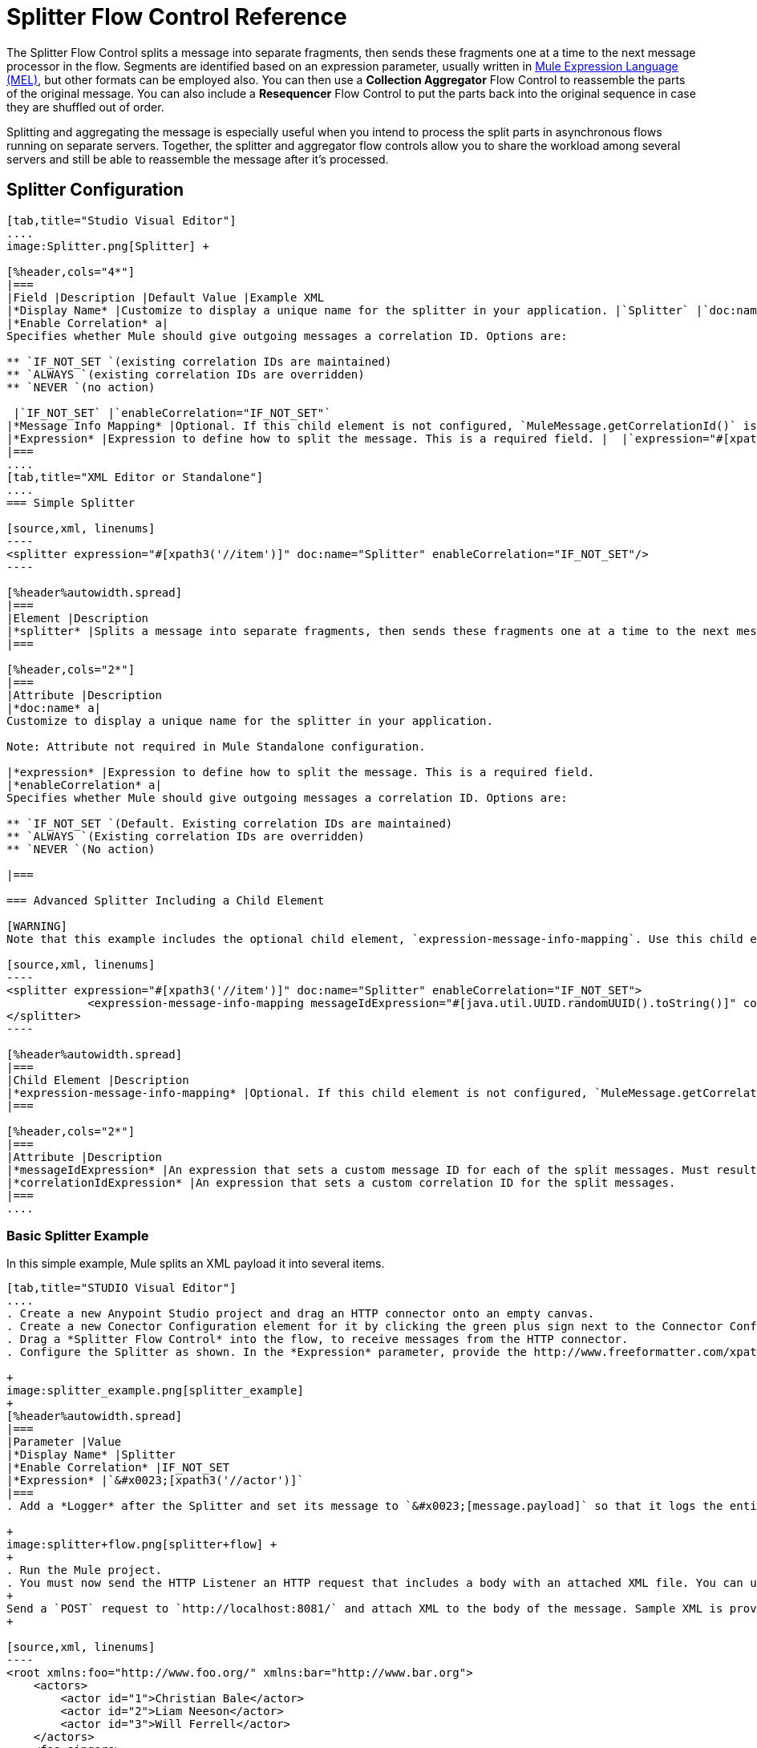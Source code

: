 = Splitter Flow Control Reference
:keywords: anypoint studio, esb, splitter, flow control, fragment, collection, array, parsing

The Splitter Flow Control splits a message into separate fragments, then sends these fragments one at a time to the next message processor in the flow. Segments are identified based on an expression parameter, usually written in link:/mule-user-guide/v/3.6/mule-expression-language-mel[Mule Expression Language (MEL)], but other formats can be employed also. You can then use a *Collection Aggregator* Flow Control to reassemble the parts of the original message. You can also include a *Resequencer* Flow Control to put the parts back into the original sequence in case they are shuffled out of order.

Splitting and aggregating the message is especially useful when you intend to process the split parts in asynchronous flows running on separate servers. Together, the splitter and aggregator flow controls allow you to share the workload among several servers and still be able to reassemble the message after it's processed.

== Splitter Configuration

[tabs]
------
[tab,title="Studio Visual Editor"]
....
image:Splitter.png[Splitter] +

[%header,cols="4*"]
|===
|Field |Description |Default Value |Example XML
|*Display Name* |Customize to display a unique name for the splitter in your application. |`Splitter` |`doc:name="Splitter"`
|*Enable Correlation* a|
Specifies whether Mule should give outgoing messages a correlation ID. Options are:

** `IF_NOT_SET `(existing correlation IDs are maintained)
** `ALWAYS `(existing correlation IDs are overridden)
** `NEVER `(no action)

 |`IF_NOT_SET` |`enableCorrelation="IF_NOT_SET"`
|*Message Info Mapping* |Optional. If this child element is not configured, `MuleMessage.getCorrelationId()` is used, which is optimal for most use cases. Maps attributes from incoming data to construct Correlation ID and Message ID on outgoing messages. |  |`<expression-message-info-mapping messageIdExpression=""#[java.util.UUID.randomUUID().toString()]``" `correlationIdExpression="#[xpath3('//order/@id')]"`/>`
|*Expression* |Expression to define how to split the message. This is a required field. |  |`expression="#[xpath3('//item')]" `
|===
....
[tab,title="XML Editor or Standalone"]
....
=== Simple Splitter

[source,xml, linenums]
----
<splitter expression="#[xpath3('//item')]" doc:name="Splitter" enableCorrelation="IF_NOT_SET"/>
----

[%header%autowidth.spread]
|===
|Element |Description
|*splitter* |Splits a message into separate fragments, then sends these fragments one at a time to the next message processor in the flow.
|===

[%header,cols="2*"]
|===
|Attribute |Description
|*doc:name* a|
Customize to display a unique name for the splitter in your application.

Note: Attribute not required in Mule Standalone configuration.

|*expression* |Expression to define how to split the message. This is a required field.
|*enableCorrelation* a|
Specifies whether Mule should give outgoing messages a correlation ID. Options are:

** `IF_NOT_SET `(Default. Existing correlation IDs are maintained)
** `ALWAYS `(Existing correlation IDs are overridden)
** `NEVER `(No action)

|===

=== Advanced Splitter Including a Child Element

[WARNING]
Note that this example includes the optional child element, `expression-message-info-mapping`. Use this child element only if your aggregation (later in your flow) is extremely customized and the standard correlation id set by Mule does not meet your needs.

[source,xml, linenums]
----
<splitter expression="#[xpath3('//item')]" doc:name="Splitter" enableCorrelation="IF_NOT_SET">
            <expression-message-info-mapping messageIdExpression="#[java.util.UUID.randomUUID().toString()]" correlationIdExpression="#[xpath3('//order/@id')]"/>
</splitter>
----

[%header%autowidth.spread]
|===
|Child Element |Description
|*expression-message-info-mapping* |Optional. If this child element is not configured, `MuleMessage.getCorrelationId()` is used, which is optimal for most use cases. Maps attributes from incoming data to construct Correlation ID and Message ID on outgoing messages, according to the expressions in the attributes listed below.
|===

[%header,cols="2*"]
|===
|Attribute |Description
|*messageIdExpression* |An expression that sets a custom message ID for each of the split messages. Must result in unique message Ids.
|*correlationIdExpression* |An expression that sets a custom correlation ID for the split messages.
|===
....
------

=== Basic Splitter Example

In this simple example, Mule splits an XML payload it into several items.

[tabs]
------
[tab,title="STUDIO Visual Editor"]
....
. Create a new Anypoint Studio project and drag an HTTP connector onto an empty canvas.
. Create a new Conector Configuration element for it by clicking the green plus sign next to the Connector Configuration field. Set `localhost` as the *host* and leave the default value `8081` as the *port*.
. Drag a *Splitter Flow Control* into the flow, to receive messages from the HTTP connector.
. Configure the Splitter as shown. In the *Expression* parameter, provide the http://www.freeformatter.com/xpath-tester.html#ad-output[XPath] expression `//actor`, wrapped inside a MEL expression. This XPath expression selects every XML element named 'actor'. The splitter will make each of these (together with its children) into a new message. +

+
image:splitter_example.png[splitter_example]
+
[%header%autowidth.spread]
|===
|Parameter |Value
|*Display Name* |Splitter
|*Enable Correlation* |IF_NOT_SET
|*Expression* |`&#x0023;[xpath3('//actor')]`
|===
. Add a *Logger* after the Splitter and set its message to `&#x0023;[message.payload]` so that it logs the entire payload of each message that it receives. +

+
image:splitter+flow.png[splitter+flow] +
+
. Run the Mule project.
. You must now send the HTTP Listener an HTTP request that includes a body with an attached XML file. You can use a browser extension such as Postman (Google Chrome), or the Curl command line utility. 
+
Send a `POST` request to `http://localhost:8081/` and attach XML to the body of the message. Sample XML is provided below.
+

[source,xml, linenums]
----
<root xmlns:foo="http://www.foo.org/" xmlns:bar="http://www.bar.org">
    <actors>
        <actor id="1">Christian Bale</actor>
        <actor id="2">Liam Neeson</actor>
        <actor id="3">Will Ferrell</actor>
    </actors>
    <foo:singers>
        <foo:singer id="4">Dave Grohl</foo:singer>
        <foo:singer id="5">B.B. King</foo:singer>
        <foo:singer id="6">Weird Al</foo:singer>
    </foo:singers>
</root>
----

[TIP]
====
 How to send the XML file as attachment with the curl utility

Save the XML code provided above to a file on your local drive.

Open a terminal and run the following command:
====

[source, code, linenums]
----
curl -X POST --data @<your file> http://localhost:8081
----

If everything worked well, you should see three messages logged into the console, one for every "actor" XML element.
....
[tab,title="XML Editor or Standalone"]
....
. Add an HTTP Listener into a new flow, and use the default values for its attributes.
+

[source,xml, linenums]
----
<http:listener config-ref="HTTP_Listener_Configuration" path="/" doc:name="HTTP"/>
----
+
[%header,cols="20a,80a"]
|===
|Attribute |Value
|`config-ref` |`HTTP_Listener_Configuration`
|`path` |`/`
|`doc:name` |`HTTP`
|===
+
. For this element to work, you must include a *Connector Configuration*. The attribute in the connector named *config-ref* references this connector configuration element.
+

[source,xml, linenums]
----
<http:listener-config name="HTTP_Listener_Configuration" host="localhost" port="8081" doc:name="HTTP Listener Configuration"/>
----
+
[%header,cols="20a,80a"]
|===
|Attribute |Value
|`name` |`HTTP_Listener_Configuration`
|`host` |`localhost`
|`port` |`8081`
|`doc:name` |`HTTP`
|===
+
. Add a Splitter below, to receive messages from the HTTP connector. In the *Expression* parameter provide the http://www.freeformatter.com/xpath-tester.html#ad-output[XPath] expression `//actor` , wrapped inside a MEL expression. This XPath expression selects every XML element named 'actor'. The splitter will make each of these (together with its children) into a new message.
+

[source,xml, linenums]
----
<splitter expression="#[xpath3('//actor')]" doc:name="Splitter" enableCorrelation="IF_NOT_SET"/>
----

+

[%header,cols="20a,80a"]
|===
|Attribute |Value
|`expression` |`&#x0023;[xpath3('//actor')]`
|`doc:name` |`Splitter`
|`enableCorrelation` |`IF_NOT_SET`
|===
+
. Include a logger after the splitter to log the entire payload of each message received.
+
[source,xml, linenums]
----
<logger message="#[message.payload]" level="INFO" doc:name="Logger"/>
----
+
[%header,cols="20a,80a"]
|===
|Attribute |Value
|`message` |`&#x0023;[message.payload]`
|`level` |`INFO`
|`doc:name` |`Logger`
|===
+
. The finished flow should look like this:
+
[source,xml, linenums]
----
<http:listener-config name="HTTP_Listener_Configuration" host="localhost" port="8081" doc:name="HTTP Listener Configuration"/>   
    <flow name="SplitterExampleFlow1" doc:name="SplitterExampleFlow1">
        <http:listener config-ref="HTTP_Listener_Configuration" path="/" doc:name="HTTP"/>
          <splitter expression="#[xpath3('//actor')]" doc:name="Splitter" enableCorrelation="IF_NOT_SET"/>
        <logger message="#[message.payload]" level="INFO" doc:name="Logger"/>
    </flow>
----
+
. Run the Mule project
. You must now send the HTTP connector an HTTP request that includes a body with an attached XML file. MuleSoft recommends using a browser extension such as Postman (Google Chrome). +
Send a Post request to http://localhost:8081/ attaching an XML to the body of the message. Sample XML is provided below.

[source,xml, linenums]
----
<root xmlns:foo="http://www.foo.org/" xmlns:bar="http://www.bar.org">
    <actors>
        <actor id="1">Christian Bale</actor>
        <actor id="2">Liam Neeson</actor>
        <actor id="3">Will Ferrell</actor>
    </actors>
    <foo:singers>
        <foo:singer id="4">Dave Grohl</foo:singer>
        <foo:singer id="5">B.B. King</foo:singer>
        <foo:singer id="6">Weird Al</foo:singer>
    </foo:singers>
</root>
----

If everything worked well, you should see three messages logged into the console, one for every "actor" XML element.
....
------

=== Full Example Code

[source,xml, linenums]
----
<?xml version="1.0" encoding="UTF-8"?>
 
<mule xmlns:http="http://www.mulesoft.org/schema/mule/http" xmlns="http://www.mulesoft.org/schema/mule/core" xmlns:doc="http://www.mulesoft.org/schema/mule/documentation" xmlns:spring="http://www.springframework.org/schema/beans"  xmlns:xsi="http://www.w3.org/2001/XMLSchema-instance" xsi:schemaLocation="http://www.springframework.org/schema/beans http://www.springframework.org/schema/beans/spring-beans-current.xsd
http://www.mulesoft.org/schema/mule/core http://www.mulesoft.org/schema/mule/core/current/mule.xsd
http://www.mulesoft.org/schema/mule/http http://www.mulesoft.org/schema/mule/http/current/mule-http.xsd">
    <http:listener-config name="HTTP_Listener_Configuration" host="localhost" port="8081" doc:name="HTTP Listener Configuration"/>
                 
    <flow name="SplitterExampleFlow1" doc:name="SplitterExampleFlow1">
        <http:listener config-ref="HTTP_Listener_Configuration" path="/" doc:name="HTTP"/>
        <splitter expression="#[xpath3('//actor')]" doc:name="Splitter"/>
        <logger message="#[message.payload]" level="INFO" doc:name="Logger"/>
    </flow>
</mule>
----

== Aggregating the Payload

When the splitter splits a message, it adds three new *outbound variables* into each of the output fragments. These three variables are later used by the *Aggregator* to reassemble the message:

* MULE_CORRELATION_GROUP_SIZE: number of fragments into which the original message was split +
* MULE_CORRELATION_SEQUENCE: position of a fragment within the group
* MULE_CORRELATION_ID: single ID for entire group (all output fragments of the same original message share the same value)
+
image:variables+diagramv2.png[variables+diagramv2]
+
You can look at the values of these outbound variables by putting a break point after the splitter and running your flow with the link:/anypoint-studio/v/5/studio-visual-debugger[Visual Debugger]:

image:variables.png[variables]

Thanks to these variables, when an aggregator receives a single fragment, it knows what group to put it into and how large this group should be. Once all of the fragments have arrived, it passes on the complete group as a single message.

image:diagram+ag+2.png[diagram+ag+2]



== Aggregator Configuration

[tabs]
------
[tab,title="Studio Visual Editor"]
....
image:collection_agg.png[collection_agg]

[%header,cols="4*"]
|===
|Field |Description |Default Value |Example XML
|*Display Name* |Customize to display a unique name for the splitter in your application. |`Collection Aggregator` |`doc:name="Collection Aggregator"`
|*Timeout* a|
Defines a timeout in milliseconds to wait for events to be aggregated. By default the aggregator will throw an exception if it is waiting for a correlation group and a timeout occurs before it receives all group entities. +

 |`` |`timeout="60000"`
|*Fail On Timeout* |If set, your app will fail if the aggregator times out. |false |`failOnTimeout="true"`
|*Message Info Mapping* |Optional. If this child element is not configured, `MuleMessage.getCorrelationId()` is used, which is optimal for most use cases. Defines where to obtain Correlation ID and Message ID in incoming messages. |  |`<expression-message-info-mapping messageIdExpression="&#x0023;[java.util.UUID.randomUUID().toString()]" correlationIdExpression="&#x0023;[xpath3('//order/@id')]"/>`
|*Store Prefix* +
 |Defines the prefix of the ObjectStore names |  |`storePrefix="split_"`
|===
....
[tab,title="XML View"]
....
=== Simple Collection Aggregator

[source,xml, linenums]
----
<collection-aggregator failOnTimeout="true" doc:name="Collection Aggregator" storePrefix="split_" timeout="60000"/>
----

[%header%autowidth.spread]
|===
|Element |Description
|*collection-aggregator* |Reassembles a message from separate fragments. Once all fragments have arrived it sends the full message to the next message processor in the flow.
|===

[%header,cols="2*"]
|===
|Attribute |Description
|*doc:name* a|
Customize to display a unique name for the splitter in your application.

Note: Attribute not required in Mule Standalone configuration.

|*Timeout* a|
Defines a timeout in milliseconds to wait for events to be aggregated. By default the aggregator will throw an exception if it is waiting for a correlation group and a timeout occurs before it receives all group entities. +

|*Fail On Timeout* |If set, your app will fail if the aggregator times out.
|*Message Info Mapping* |Optional. If this child element is not configured, `MuleMessage.getCorrelationId()` is used, which is optimal for most use cases. Defines where to obtain Correlation ID and Message ID in incoming messages.
|Prefix +
|Defines the prefix of the ObjectStore names
|===

=== Advanced Collection Aggregator Including a Child Element

[WARNING]
Note that this example includes the optional child element, `expression-message-info-mapping`. Use this child element only if your aggregation (later in your flow) is extremely customized and the standard correlation ID set by Mule does not meet your needs.

[source,xml, linenums]
----
<collection-aggregator failOnTimeout="true" doc:name="Collection Aggregator" storePrefix="split_" timeout="60000">
            <expression-message-info-mapping messageIdExpression="#[java.util.UUID.randomUUID().toString()]" correlationIdExpression="#[xpath3('//order/@id')]"/>
</collection-aggregator>
----

[%header%autowidth.spread]
|====
|Child Element |Description
|*expression-message-info-mapping* |Optional. If this child element is not configured, `MuleMessage.getCorrelationId()` is used, which is optimal for most use cases. Maps attributes of the arriving messages to messageIdExpression and correlationIdExpression.
|====

[%header,cols="2*"]
|===
|Attribute |Description
|*messageIdExpression* |An expression that maps attributes of the arriving messages to messageIdExpression. Must result in unique message IDs.
|*correlationIdExpression* |An expression that maps attributes of the arriving messages to correlationIdExpression. Must result in unique message IDs.
|===
....
------

=== Example Splitting and Aggregating with Asynchronous Flows

This example builds upon the basic example above. Follow the steps below to run message fragments in asynchronous flows and then aggregate them back into a single message.

[tabs]
------
[tab,title="Studio Visual Editor"]
....
. Drag a *VM connector* to the end of the flow. +

+
image:splitter+flow+2.png[splitter+flow+2]
+

. Drag a second VM connector outside the existing flow, below it. This creates a new flow.
. Drag the existing logger you had in the first flow to the new second flow, after the VM connector. +

+
image:splitter+flow+3.png[splitter+flow+3]
+
. Configure the two VM connectors. Change both their *Queue Path* to `step2`.
+
image:vm4.png[vm4] +
+
Once both VMs have the same *Queue Path* configured, they will be linked. Messages that arrive to the first VM will continue their path out of the second VM.
+
What you have at this point appears to work identically to what you built in the first example. There is, however, one key difference: each fraction of the message will be processed simultaneously rather than in sequence. If you deploy your app to a cluster of servers this will have a big effect on performance.
+
. Add a Collection aggregator in the second flow, after the Logger.
. Add one more logger after the Collection aggregator, to see how the final message is output.
+
image:splitter+flow+4.png[splitter+flow+4]
+
. Run the Mule project.
. You must now send the HTTP connector an HTTP request that includes a body with an attached XML file. +
Send a Post request to http://localhost:8081/ attaching XML to the body of the message. Sample XML is provided below.
+
[TIP]
The easiest way to do this is sending posts via a browser extension such as Postman (for Google Chrome) or the http://curl.haxx.se/[curl] command line utility.

[source,xml, linenums]
----
<root xmlns:foo="http://www.foo.org/" xmlns:bar="http://www.bar.org">
    <actors>
        <actor id="1">Christian Bale</actor>
        <actor id="2">Liam Neeson</actor>
        <actor id="3">Will Ferrell</actor>
    </actors>
    <foo:singers>
        <foo:singer id="4">Dave Grohl</foo:singer>
        <foo:singer id="5">B.B. King</foo:singer>
        <foo:singer id="6">Weird Al</foo:singer>
    </foo:singers>
</root>
----

You should see four messages logged into the console: the first three should be short, one for every "actor" XML element (notice the ID attribute in each message). After these first three messages there should be a fourth, longer message, which is logged after the aggregator has run. Notice two things:

* Although the aggregator was triggered three times, once for every fraction of the message that reached it, it produced one single output message, only when all of the fractions were in place
* The aggregator assembles the message in the order in which fractions have arrived; the final message may be shuffled. If maintaining the original sequence is important to you, take a look at the Advanced Example 2 in this page

//^
....
[tab,title="XML Editor"]
....
. Add a second flow to your project.
+

[source,xml, linenums]
----
<http:listener-config name="HTTP_Listener_Configuration" host="localhost" port="8081" doc:name="HTTP Listener Configuration"/>
<flow name="splitterFlow1" doc:name="splitterFlow1">
     <http:listener config-ref="HTTP_Listener_Configuration" path="gettweets" doc:name="HTTP"/>
     <splitter expression="#[xpath3('//actor')]" doc:name="Splitter"/>
     <logger level="INFO" doc:name="Logger" message="#[payload]"/>
</flow>
 
<flow name="splitterFlow2" doc:name="splitterFlow2">
 
</flow>
----
+

.. Remove the logger in the first flow, add an identical one inside the second flow.
+

[source,xml, linenums]
----
<http:listener-config name="HTTP_Listener_Configuration" host="localhost" port="8081" doc:name="HTTP Listener Configuration"/>
<flow name="splitterFlow1" doc:name="splitterFlow1">
     <http:listener config-ref="HTTP_Listener_Configuration" path="gettweets" doc:name="HTTP"/>
     <splitter expression="#[xpath3('//actor')]" doc:name="Splitter"/>
      
</flow>
 
<flow name="splitterFlow2" doc:name="splitterFlow2">
     <logger level="INFO" doc:name="Logger" message="#[payload]"/>
</flow>
----
+
. Link both flows through a couple of VM connectors, an outbound connector in the first flow and an inbound connector in the second flow.
+

[source,xml, linenums]
----
<http:listener-config name="HTTP_Listener_Configuration" host="localhost" port="8081" doc:name="HTTP Listener Configuration"/>
<flow name="splitterFlow1" doc:name="splitterFlow1">
     <http:listener config-ref="HTTP_Listener_Configuration" path="gettweets" doc:name="HTTP"/>
     <splitter expression="#[xpath3('//actor')]" doc:name="Splitter"/>
      
     <vm:outbound-endpoint exchange-pattern="one-way" path="step2" doc:name="VM"/>
</flow>
 
<flow name="splitterFlow2" doc:name="splitterFlow2">
    <vm:inbound-endpoint exchange-pattern="one-way" path="step2" doc:name="VM"/>
</flow>
----
+
Provide these same attributes for both VM connectors:
+
[%header,cols="20a,80a"]
|===
|Attribute |Value
|`exchange-pattern` |`one-way`
|`path` |`step2`
|`doc:name` |`VM`
|===
+
Once both VMs share the same *Queue Path*, they will be linked. Messages that arrive to the first VM will continue their path out of the second VM.
What you have at this point appears to work identically to what you built in the first example. There is, however, one key difference: each fraction of the message will be processed simultaneously rather than in sequence. If you deploy your app to a cluster of servers this will have a big effect on performance.
+
. Add a Collection aggregator in the second flow, after the logger.
+

[source,xml, linenums]
----
<collection-aggregator failOnTimeout="false" doc:name="Collection Aggregator"/>
----
+
[%header,cols="20a,80a"]
|===
|Attribute |Value
|`failOnTimeout` |`false`
|`doc:name` |`Collection Aggregator`
|===
+
. Run the Mule project.
. You must now send the HTTP connector an HTTP request that includes a body with an attached XML file. Send a Post request to http://localhost:8081/ attaching XML to the body of the message. Sample XML is provided below.
+
[TIP]
The easiest way to do this is sending posts via a browser extension such as Postman (for Google Chrome), or using the http://curl.haxx.se/[curl] command-line utility.

[source,xml, linenums]
----
<root xmlns:foo="http://www.foo.org/" xmlns:bar="http://www.bar.org">
    <actors>
        <actor id="1">Christian Bale</actor>
        <actor id="2">Liam Neeson</actor>
        <actor id="3">Will Ferrell</actor>
    </actors>
    <foo:singers>
        <foo:singer id="4">Dave Grohl</foo:singer>
        <foo:singer id="5">B.B. King</foo:singer>
        <foo:singer id="6">Weird Al</foo:singer>
    </foo:singers>
</root>
----

You should see four messages logged into the console: the first three should be short, one for every "actor" XML element (notice the ID attribute in each message). After these first three messages there should be a fourth, longer message, which is logged after the aggregator has run. Notice two things:

* Although the aggregator was triggered three times, once for every fraction of the message that reached it, it produced one single output message, only when all of the fractions were in place
* The aggregator assembles the message in the order in which fractions have arrived; the final message may be shuffled. If maintaining the original sequence is important to you, take a look at the Advanced Example 2 in this page
....
------

=== Full Example Code

[source,xml, linenums]
----
<?xml version="1.0" encoding="UTF-8"?>
 
<mule xmlns:vm="http://www.mulesoft.org/schema/mule/vm" xmlns:scripting="http://www.mulesoft.org/schema/mule/scripting" xmlns:tracking="http://www.mulesoft.org/schema/mule/ee/tracking" xmlns:http="http://www.mulesoft.org/schema/mule/http" xmlns="http://www.mulesoft.org/schema/mule/core" xmlns:doc="http://www.mulesoft.org/schema/mule/documentation" xmlns:spring="http://www.springframework.org/schema/beans" xmlns:xsi="http://www.w3.org/2001/XMLSchema-instance" xsi:schemaLocation="http://www.springframework.org/schema/beans http://www.springframework.org/schema/beans/spring-beans-current.xsd
http://www.mulesoft.org/schema/mule/core http://www.mulesoft.org/schema/mule/core/current/mule.xsd
http://www.mulesoft.org/schema/mule/http http://www.mulesoft.org/schema/mule/http/current/mule-http.xsd
http://www.mulesoft.org/schema/mule/ee/tracking http://www.mulesoft.org/schema/mule/ee/tracking/current/mule-tracking-ee.xsd
http://www.mulesoft.org/schema/mule/scripting http://www.mulesoft.org/schema/mule/scripting/current/mule-scripting.xsd
http://www.mulesoft.org/schema/mule/vm http://www.mulesoft.org/schema/mule/vm/current/mule-vm.xsd">
    <http:listener-config name="HTTP_Listener_Configuration" host="localhost" port="8081" doc:name="HTTP Listener Configuration"/>   
    <flow name="splitterFlow1" doc:name="splitterFlow1">
        <http:listener config-ref="HTTP_Listener_Configuration" path="gettweets" doc:name="HTTP"/>
        <splitter expression="#[xpath3('//actor')]" doc:name="Splitter"/>
        <vm:outbound-endpoint exchange-pattern="one-way" path="step2" doc:name="VM"/>
    </flow>
    <flow name="splitterFlow2" doc:name="splitterFlow2">
        <vm:inbound-endpoint exchange-pattern="one-way" path="step2" doc:name="VM"/>
        <logger level="INFO" doc:name="Logger" message="#[payload]"/>
        <collection-aggregator failOnTimeout="true" doc:name="Collection Aggregator"/>
    </flow>
</mule>
----

=== Example Reordering Before Aggregating

This example builds upon the previous example.

If fractions of the message are being processed in parallel in different servers, there's a good chance that they may take different lengths of time to be processed, and consequently fall out of order. The following example solves that problem.

Follow the steps below to:

* run message fragments in asynchronous flows
* arrange them back into the original sequence
* aggregate them back into a single message that follows the original sequence

[tabs]
------
[tab,title="Studio Visual Editor"]
....
. Add a *Resequencer* Flow Control before the aggregator
+
image:splitter+flow+5.png[splitter+flow+5] +
+
The Resequencer will wait for all of the messages in the group to arrive (keeping track of MULE_CORRELATION_ID and MULE_CORRELATION_GROUP_SIZE ) and then reorder them according to their MULE_CORRELATION_SEQUENCE index.
+
The Resequencer outputs three distinct messages, so the Aggregator is still needed to merge them into one.
. Run the Mule project.
. You must now send the HTTP connector an HTTP request that includes a body with an attached XML file. Send a Post request to http://localhost:8081/ attaching XML to the body of the message. Sample XML is provided below.
+
[TIP]
The easiest way to do this is sending posts via a browser extension such as Postman (for Google Chrome), or the http://curl.haxx.se/[curl] command-line utility.
+

[source,xml, linenums]
----
<root xmlns:foo="http://www.foo.org/" xmlns:bar="http://www.bar.org">
    <actors>
        <actor id="1">Christian Bale</actor>
        <actor id="2">Liam Neeson</actor>
        <actor id="3">Will Ferrell</actor>
    </actors>
    <foo:singers>
        <foo:singer id="4">Dave Grohl</foo:singer>
        <foo:singer id="5">B.B. King</foo:singer>
        <foo:singer id="6">Weird Al</foo:singer>
    </foo:singers>
</root>
----

With the Resequencer in place, messages now reach the aggregator in the correct order and are assembled accordingly.

 Try out this demonstration

To really take advantage of splitting the message, you should deploy your app to a cluster of servers. By following the steps below, you can simulate the random delays of a cluster of servers.

[NOTE]
The following is not an implementable solution but rather a proof of concept that highlights what occurs in the flow.

. Add a *Groovy component* in the second flow, between the VM and the logger. 
+
image:splitter+flow+6.png[splitter+flow+6]
+
. Copy the following code into the Groovy Component:
+
[source, code, linenums]
----
random = new Random()
randomInt = random.nextInt(10)*1000
Thread.sleep(randomInt)
return payload
----
+

This snippet of code simply introduces a random delay of up to 10 seconds. As each message is running asynchronously, this delay can potentially alter the order in which messages move on to the next step, simulating what could happen in a real implementation with parallel servers processing each fraction of the message.
+
. Run the project. 
. You must now send the HTTP connector an HTTP request that includes a body with an attached XML file.
+
Send a Post request to http://localhost:8081/ attaching XML to the body of the message. Sample XML is provided below.
+
[TIP]
The easiest way to do this is sending posts via a browser extension such as Postman (for Google Chrome), or the http://curl.haxx.se/[curl] command-line utility.
+

[source,xml, linenums]
----
<root xmlns:foo="http://www.foo.org/" xmlns:bar="http://www.bar.org">
    <actors>
        <actor id="1">Christian Bale</actor>
        <actor id="2">Liam Neeson</actor>
        <actor id="3">Will Ferrell</actor>
    </actors>
    <foo:singers>
        <foo:singer id="4">Dave Grohl</foo:singer>
        <foo:singer id="5">B.B. King</foo:singer>
        <foo:singer id="6">Weird Al</foo:singer>
    </foo:singers>
</root>
----

You should now see three messages logged into the console, one for every "actor" XML element. These will likely not have their MULE_CORRELATION_SEQUENCE indexes in order due to the random delays caused by the Groovy code.

Below these, you will see a fourth longer message where these indexes are put back in order by the Resequencer.
....
[tab,title="XML Editor"]
....
. Add a *Resequencer* Flow Control before the aggregator.
+
[source,xml, linenums]
----
<resequencer failOnTimeout="true" doc:name="Resequencer"/>
----
+
[%header,cols="20a,80a"]
|===
|Attribute |Value
|`failOnTimeout` |`true`
|`doc:name` |`Collection Aggregator`
|===
+
The Resequencer will wait for all of the messages in the group to arrive (keeping track of MULE_CORRELATION_ID and MULE_CORRELATION_GROUP_SIZE ) and then reorder them according to their MULE_CORRELATION_SEQUENCE index. +
The Resequencer will output three distinct messages, so the Aggregator is still needed to merge them into one.

. Run the Mule project.
. You must now send the HTTP connector an HTTP request that includes a body with an attached XML file. Send a Post request to http://localhost:8081/ attaching XML to the body of the message. Sample XML is provided below.
+
[TIP]
The easiest way to do this is sending posts via a browser extension such as Postman (for Google Chrome) or the  http://curl.haxx.se/[curl] command-line utility.
+
[source,xml, linenums]
----
<root xmlns:foo="http://www.foo.org/" xmlns:bar="http://www.bar.org">
    <actors>
        <actor id="1">Christian Bale</actor>
        <actor id="2">Liam Neeson</actor>
        <actor id="3">Will Ferrell</actor>
    </actors>
    <foo:singers>
        <foo:singer id="4">Dave Grohl</foo:singer>
        <foo:singer id="5">B.B. King</foo:singer>
        <foo:singer id="6">Weird Al</foo:singer>
    </foo:singers>
</root>
----

With the Resequencer in place, messages now reach the aggregator in the correct order and are assembled accordingly.

 Try out this demonstration

To really take advantage of splitting the message, you should deploy your app to a cluster of servers. By following the steps below, you can simulate the random delays of a cluster of servers.

[NOTE]
The following is not an implementable solution but rather a proof of concept that highlights what occurs in the flow.

. Add a *Groovy component* in the second flow, between the VM and the first logger. 
+

[source,xml, linenums]
----
<scripting:component doc:name="Groovy">
    <scripting:script engine="Groovy">
        <![CDATA[
            random = new Random()
            randomInt = random.nextInt(10)*1000
            Thread.sleep(randomInt)
            return payload
        ]]>
    </scripting:script>
</scripting:component>
----
+

This snippet of code simply introduces a random delay of up to 10 seconds. As each message is running asynchronously, this delay can potentially alter the order in which messages move on to the next step, simulating what could happen in a real implementation with parallel servers processing each fraction of the message.
. Run the project. 
. You must now send the HTTP connector an HTTP request that includes a body with an attached XML file. +
Send a Post request to http://localhost:8081/ attaching XML to the body of the message. Sample XML is provided below.
+
[TIP]
The easiest way to do this is sending posts via a browser extension such as Postman (for Google Chrome) or the http://curl.haxx.se/[curl] command-line utility.

[source,xml, linenums]
----
<root xmlns:foo="http://www.foo.org/" xmlns:bar="http://www.bar.org">
    <actors>
        <actor id="1">Christian Bale</actor>
        <actor id="2">Liam Neeson</actor>
        <actor id="3">Will Ferrell</actor>
    </actors>
    <foo:singers>
        <foo:singer id="4">Dave Grohl</foo:singer>
        <foo:singer id="5">B.B. King</foo:singer>
        <foo:singer id="6">Weird Al</foo:singer>
    </foo:singers>
</root>
----

You should now see three messages logged into the console, one for every "actor" XML element. These will likely not have their MULE_CORRELATION_SEQUENCE indexes in order due to the random delays caused by the Groovy code.

Below these, you should see a fourth longer message where these indexes are in order by the Resequencer.
....
------
=== Full Example Code

[source,xml, linenums]
----
<?xml version="1.0" encoding="UTF-8"?>
 
<mule xmlns:vm="http://www.mulesoft.org/schema/mule/vm" xmlns:scripting="http://www.mulesoft.org/schema/mule/scripting" xmlns:tracking="http://www.mulesoft.org/schema/mule/ee/tracking" xmlns:http="http://www.mulesoft.org/schema/mule/http" xmlns="http://www.mulesoft.org/schema/mule/core" xmlns:doc="http://www.mulesoft.org/schema/mule/documentation" xmlns:spring="http://www.springframework.org/schema/beans" version="EE-3.6.0" xmlns:xsi="http://www.w3.org/2001/XMLSchema-instance" xsi:schemaLocation="http://www.springframework.org/schema/beans http://www.springframework.org/schema/beans/spring-beans-current.xsd
http://www.mulesoft.org/schema/mule/core http://www.mulesoft.org/schema/mule/core/current/mule.xsd
http://www.mulesoft.org/schema/mule/http http://www.mulesoft.org/schema/mule/http/current/mule-http.xsd
http://www.mulesoft.org/schema/mule/ee/tracking http://www.mulesoft.org/schema/mule/ee/tracking/current/mule-tracking-ee.xsd
http://www.mulesoft.org/schema/mule/scripting http://www.mulesoft.org/schema/mule/scripting/current/mule-scripting.xsd
http://www.mulesoft.org/schema/mule/vm http://www.mulesoft.org/schema/mule/vm/current/mule-vm.xsd">
    <http:listener-config name="HTTP_Listener_Configuration" host="localhost" port="8081" doc:name="HTTP Listener Configuration"/>
   
    <flow name="splitterFlow1" doc:name="splitterFlow1">
        <http:listener config-ref="HTTP_Listener_Configuration" path="gettweets" doc:name="HTTP"/>
        <splitter expression="#[xpath3('//actor')]" doc:name="Splitter"/>
        <vm:outbound-endpoint exchange-pattern="one-way" path="step2" doc:name="VM"/>
    </flow>
    <flow name="splitterFlow2" doc:name="splitterFlow2">
        <vm:inbound-endpoint exchange-pattern="one-way" path="step2" doc:name="VM"/>
        <logger level="INFO" doc:name="Logger" message="#[payload]"/>
        <resequencer failOnTimeout="true" doc:name="Resequencer"/>
        <logger message="#[payload]" level="INFO" doc:name="Logger"/>
        <collection-aggregator failOnTimeout="true" doc:name="Collection Aggregator"/>
        <logger message="#[payload]" level="INFO" doc:name="Logger"/>
    </flow>
</mule>
----

== See Also

* Learn more about link:/mule-user-guide/v/3.6/mule-expression-language-mel[Mule Expression Language (MEL)].
* Learn about other link:/mule-user-guide/v/3.6/all-flow-control-reference[Flow Control] elements.
* Read more about the link:/mule-user-guide/v/3.6/async-scope-reference[Async Scope].
